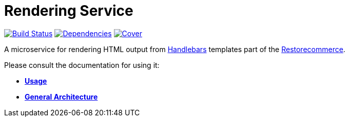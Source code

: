 = Rendering Service

https://travis-ci.org/restorecommerce/rendering-srv?branch=master[image:http://img.shields.io/travis/restorecommerce/rendering-srv/master.svg?style=flat-square[Build Status]]
https://david-dm.org/restorecommerce/rendering-srv[image:https://img.shields.io/david/restorecommerce/rendering-srv.svg?style=flat-square[Dependencies]]
https://coveralls.io/github/restorecommerce/rendering-srv?branch=master[image:http://img.shields.io/coveralls/restorecommerce/rendering-srv/master.svg?style=flat-square[Cover]]

A microservice for rendering HTML output from http://handlebarsjs.com/[Handlebars] templates
part of the link:https://github.com/restorecommerce[Restorecommerce].

Please consult the documentation for using it:

- *link:https://docs.restorecommerce.io/rendering-srv/index.html[Usage]*
- *link:https://docs.restorecommerce.io/architecture/index.html[General Architecture]*
